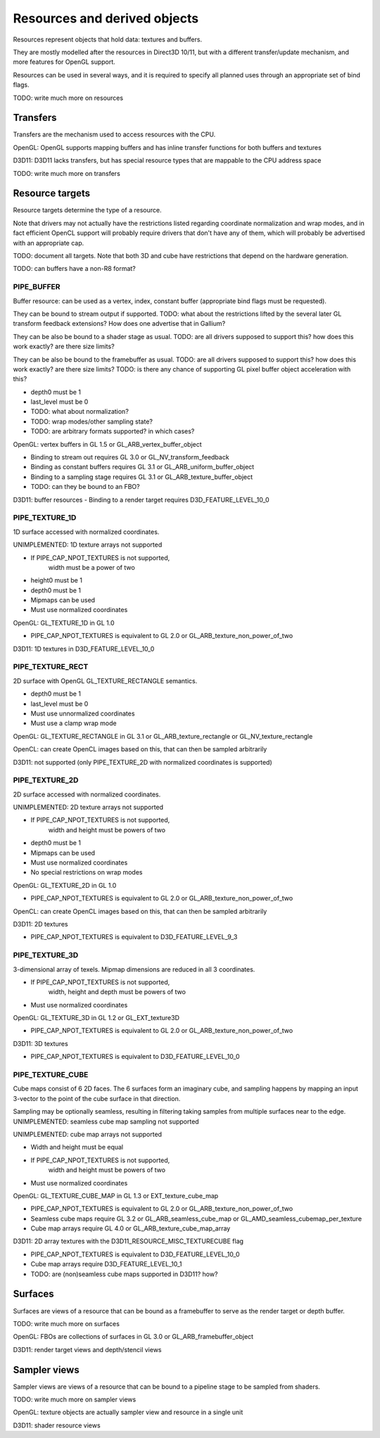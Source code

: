 Resources and derived objects
=============================

Resources represent objects that hold data: textures and buffers.

They are mostly modelled after the resources in Direct3D 10/11, but with a
different transfer/update mechanism, and more features for OpenGL support.

Resources can be used in several ways, and it is required to specify all planned uses through an appropriate set of bind flags.

TODO: write much more on resources

Transfers
---------

Transfers are the mechanism used to access resources with the CPU.

OpenGL: OpenGL supports mapping buffers and has inline transfer functions for both buffers and textures

D3D11: D3D11 lacks transfers, but has special resource types that are mappable to the CPU address space

TODO: write much more on transfers

Resource targets
----------------

Resource targets determine the type of a resource.

Note that drivers may not actually have the restrictions listed regarding
coordinate normalization and wrap modes, and in fact efficient OpenCL
support will probably require drivers that don't have any of them, which
will probably be advertised with an appropriate cap.

TODO: document all targets. Note that both 3D and cube have restrictions
that depend on the hardware generation.

TODO: can buffers have a non-R8 format?

PIPE_BUFFER
^^^^^^^^^^^

Buffer resource: can be used as a vertex, index, constant buffer (appropriate bind flags must be requested).

They can be bound to stream output if supported.
TODO: what about the restrictions lifted by the several later GL transform feedback extensions? How does one advertise that in Gallium?

They can be also be bound to a shader stage as usual.
TODO: are all drivers supposed to support this? how does this work exactly? are there size limits?

They can be also be bound to the framebuffer as usual.
TODO: are all drivers supposed to support this? how does this work exactly? are there size limits?
TODO: is there any chance of supporting GL pixel buffer object acceleration with this?

- depth0 must be 1
- last_level must be 0
- TODO: what about normalization?
- TODO: wrap modes/other sampling state?
- TODO: are arbitrary formats supported? in which cases?

OpenGL: vertex buffers in GL 1.5 or GL_ARB_vertex_buffer_object

- Binding to stream out requires GL 3.0 or GL_NV_transform_feedback
- Binding as constant buffers requires GL 3.1 or GL_ARB_uniform_buffer_object
- Binding to a sampling stage requires GL 3.1 or GL_ARB_texture_buffer_object
- TODO: can they be bound to an FBO?

D3D11: buffer resources
- Binding to a render target requires D3D_FEATURE_LEVEL_10_0

PIPE_TEXTURE_1D
^^^^^^^^^^^^^^^
1D surface accessed with normalized coordinates.

UNIMPLEMENTED: 1D texture arrays not supported

- If PIPE_CAP_NPOT_TEXTURES is not supported,
      width must be a power of two
- height0 must be 1
- depth0 must be 1
- Mipmaps can be used
- Must use normalized coordinates

OpenGL: GL_TEXTURE_1D in GL 1.0

- PIPE_CAP_NPOT_TEXTURES is equivalent to GL 2.0 or GL_ARB_texture_non_power_of_two

D3D11: 1D textures in D3D_FEATURE_LEVEL_10_0

PIPE_TEXTURE_RECT
^^^^^^^^^^^^^^^^^
2D surface with OpenGL GL_TEXTURE_RECTANGLE semantics.

- depth0 must be 1
- last_level must be 0
- Must use unnormalized coordinates
- Must use a clamp wrap mode

OpenGL: GL_TEXTURE_RECTANGLE in GL 3.1 or GL_ARB_texture_rectangle or GL_NV_texture_rectangle

OpenCL: can create OpenCL images based on this, that can then be sampled arbitrarily

D3D11: not supported (only PIPE_TEXTURE_2D with normalized coordinates is supported)

PIPE_TEXTURE_2D
^^^^^^^^^^^^^^^
2D surface accessed with normalized coordinates.

UNIMPLEMENTED: 2D texture arrays not supported

- If PIPE_CAP_NPOT_TEXTURES is not supported,
      width and height must be powers of two
- depth0 must be 1
- Mipmaps can be used
- Must use normalized coordinates
- No special restrictions on wrap modes

OpenGL: GL_TEXTURE_2D in GL 1.0

- PIPE_CAP_NPOT_TEXTURES is equivalent to GL 2.0 or GL_ARB_texture_non_power_of_two

OpenCL: can create OpenCL images based on this, that can then be sampled arbitrarily

D3D11: 2D textures

- PIPE_CAP_NPOT_TEXTURES is equivalent to D3D_FEATURE_LEVEL_9_3

PIPE_TEXTURE_3D
^^^^^^^^^^^^^^^

3-dimensional array of texels.
Mipmap dimensions are reduced in all 3 coordinates.

- If PIPE_CAP_NPOT_TEXTURES is not supported,
      width, height and depth must be powers of two
- Must use normalized coordinates

OpenGL: GL_TEXTURE_3D in GL 1.2 or GL_EXT_texture3D

- PIPE_CAP_NPOT_TEXTURES is equivalent to GL 2.0 or GL_ARB_texture_non_power_of_two

D3D11: 3D textures

- PIPE_CAP_NPOT_TEXTURES is equivalent to D3D_FEATURE_LEVEL_10_0

PIPE_TEXTURE_CUBE
^^^^^^^^^^^^^^^^^

Cube maps consist of 6 2D faces.
The 6 surfaces form an imaginary cube, and sampling happens by mapping an
input 3-vector to the point of the cube surface in that direction.

Sampling may be optionally seamless, resulting in filtering taking samples
from multiple surfaces near to the edge.
UNIMPLEMENTED: seamless cube map sampling not supported

UNIMPLEMENTED: cube map arrays not supported

- Width and height must be equal
- If PIPE_CAP_NPOT_TEXTURES is not supported,
      width and height must be powers of two
- Must use normalized coordinates

OpenGL: GL_TEXTURE_CUBE_MAP in GL 1.3 or EXT_texture_cube_map

- PIPE_CAP_NPOT_TEXTURES is equivalent to GL 2.0 or GL_ARB_texture_non_power_of_two
- Seamless cube maps require GL 3.2 or GL_ARB_seamless_cube_map or GL_AMD_seamless_cubemap_per_texture
- Cube map arrays require GL 4.0 or GL_ARB_texture_cube_map_array

D3D11: 2D array textures with the D3D11_RESOURCE_MISC_TEXTURECUBE flag

- PIPE_CAP_NPOT_TEXTURES is equivalent to D3D_FEATURE_LEVEL_10_0
- Cube map arrays require D3D_FEATURE_LEVEL_10_1
- TODO: are (non)seamless cube maps supported in D3D11? how?

Surfaces
--------

Surfaces are views of a resource that can be bound as a framebuffer to serve as the render target or depth buffer.

TODO: write much more on surfaces

OpenGL: FBOs are collections of surfaces in GL 3.0 or GL_ARB_framebuffer_object

D3D11: render target views and depth/stencil views

Sampler views
-------------

Sampler views are views of a resource that can be bound to a pipeline stage to be sampled from shaders.

TODO: write much more on sampler views

OpenGL: texture objects are actually sampler view and resource in a single unit

D3D11: shader resource views
